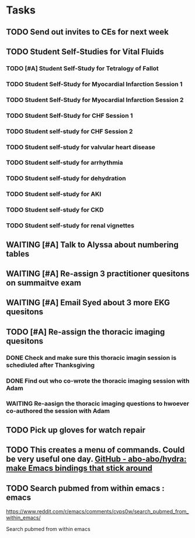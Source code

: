 * Tasks
** TODO Send out invites to CEs for next week
** TODO Student Self-Studies for Vital Fluids
:PROPERTIES:
:ORDERED:  t
:END:
*** TODO [#A] Student Self-Study for Tetralogy of Fallot
*** TODO Student Self-Study for Myocardial Infarction Session 1
*** TODO Student Self-Study for Myocardial Infarction Session 2
*** TODO Student Self-Study for CHF Session 1
*** TODO Student self-study for CHF Session 2
*** TODO Student self-study for valvular heart disease
*** TODO Student self-study for arrhythmia
*** TODO Student self-study for dehydration
*** TODO Student self-study for AKI
*** TODO Student self-study for CKD
*** TODO Student self-study for renal vignettes
** WAITING [#A] Talk to Alyssa about numbering tables
:LOGBOOK:
- State "WAITING"    from "TODO"       [2019-08-26 Mon 13:25] \\
  Bernadette is going to ask about the signs they used for the orientation of the M1s.  They sound perfect.
:END:
** WAITING [#A] Re-assign 3 practitioner quesitons on summaitve exam
:LOGBOOK:
- State "WAITING"    from              [2019-08-26 Mon 13:08] \\
  ASked Mark Pool to do it
:END:
** WAITING [#A] Email Syed about 3 more EKG quesitons
:LOGBOOK:
- State "WAITING"    from "TODO"       [2019-08-26 Mon 13:07] \\
  Emailed Syed
:END:
** TODO [#A] Re-assign the thoracic imaging quesitons
:PROPERTIES:
:ORDERED:  t
:END:
*** DONE Check and make sure this thoracic imagin session is schediuled after Thanksgiving
:LOGBOOK:
- State "DONE"       from "TODO"       [2019-08-26 Mon 13:06]
- Note taken on [2019-08-26 Mon 13:06] \\
  Its not.  Its before the midterm.
:END:
*** DONE Find out who co-wrote the thoracic imaging session with Adam
:LOGBOOK:
- State "DONE"       from "TODO"       [2019-08-26 Mon 13:06]
- Note taken on [2019-08-26 Mon 13:06] \\
  Basically its Adam
:END:
*** WAITING Re-aasign the thoracic imaging questions to hwoever co-authored the session with Adam
:LOGBOOK:
- State "WAITING"    from "TODO"       [2019-08-26 Mon 13:07] \\
  Emailed Adam to ask if he'd do it.
:END:
** TODO Pick up gloves for watch repair

** TODO This creates a menu of commands.  Could be very useful one day. [[https://github.com/abo-abo/hydra][GitHub - abo-abo/hydra: make Emacs bindings that stick around]]

** TODO Search pubmed from within emacs : emacs
https://www.reddit.com/r/emacs/comments/cvps0w/search_pubmed_from_within_emacs/

Search pubmed from within emacs
